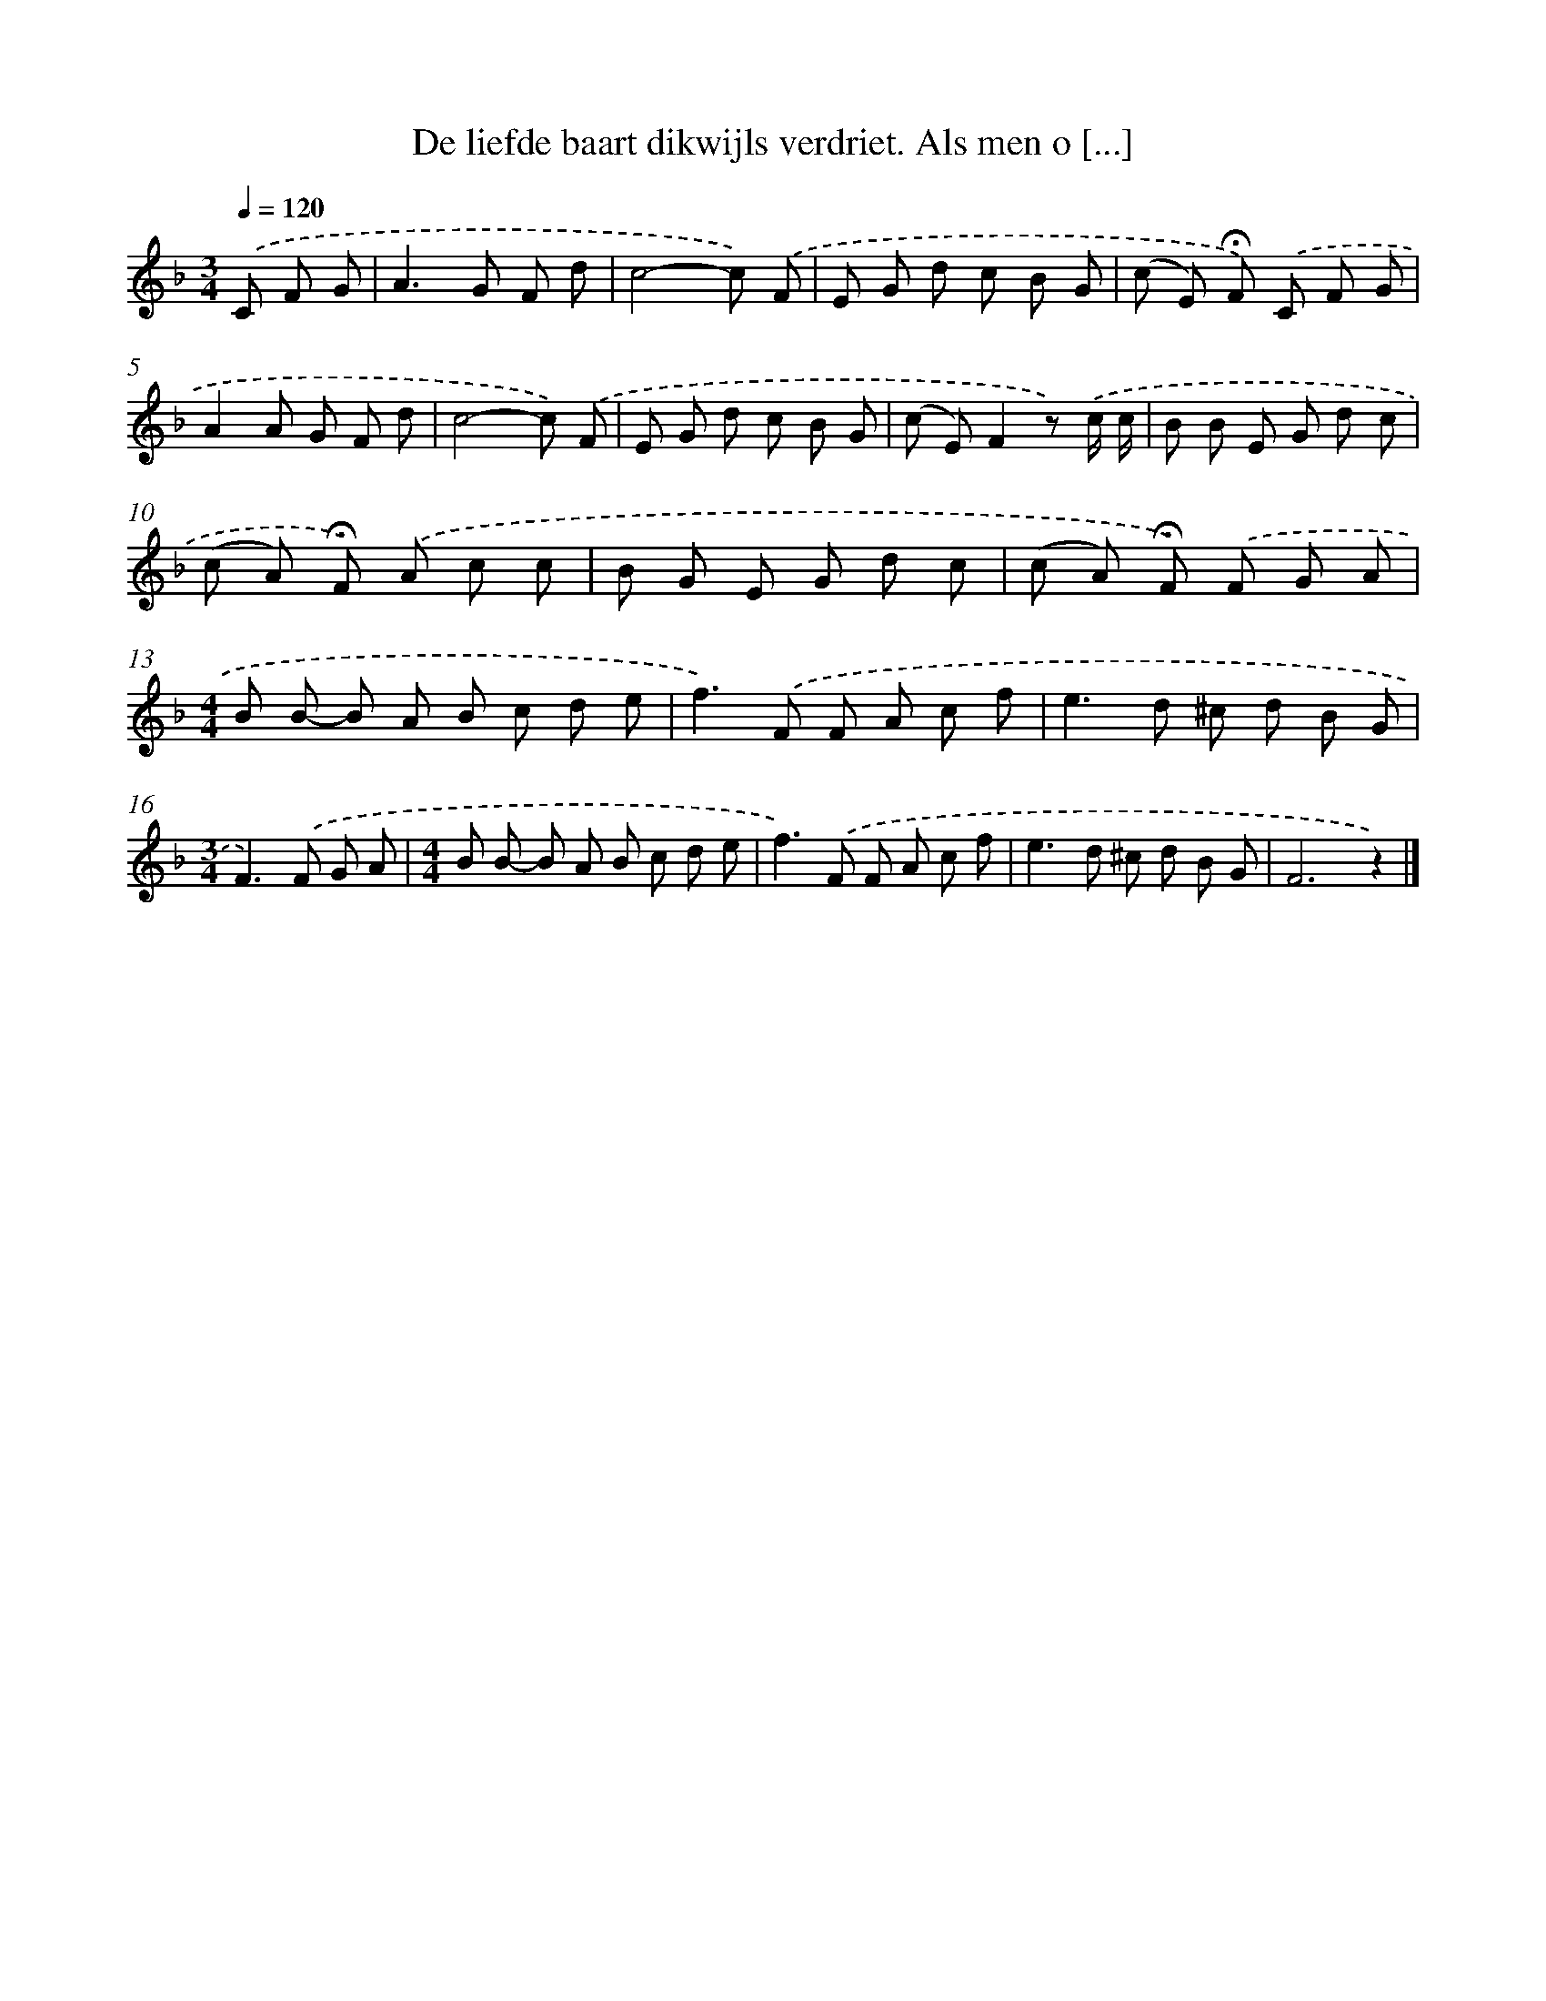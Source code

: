 X: 9072
T: De liefde baart dikwijls verdriet. Als men o [...]
%%abc-version 2.0
%%abcx-abcm2ps-target-version 5.9.1 (29 Sep 2008)
%%abc-creator hum2abc beta
%%abcx-conversion-date 2018/11/01 14:36:53
%%humdrum-veritas 1619183396
%%humdrum-veritas-data 3285018017
%%continueall 1
%%barnumbers 0
L: 1/8
M: 3/4
Q: 1/4=120
K: F clef=treble
.('C F G [I:setbarnb 1]|
A2>G2 F d |
c4-c) .('F |
E G d c B G |
(c E) !fermata!F) .('C F G |
A2A G F d |
c4-c) .('F |
E G d c B G |
(c E)F2z) .('c/ c/ |
B B E G d c |
(c A) !fermata!F) .('A c c |
B G E G d c |
(c A) !fermata!F) .('F G A |
[M:4/4]B B- B A B c d e |
f2>).('F2 F A c f |
e2>d2 ^c d B G |
[M:3/4]F2>).('F2 G A |
[M:4/4]B B- B A B c d e |
f2>).('F2 F A c f |
e2>d2 ^c d B G |
F6z2) |]
